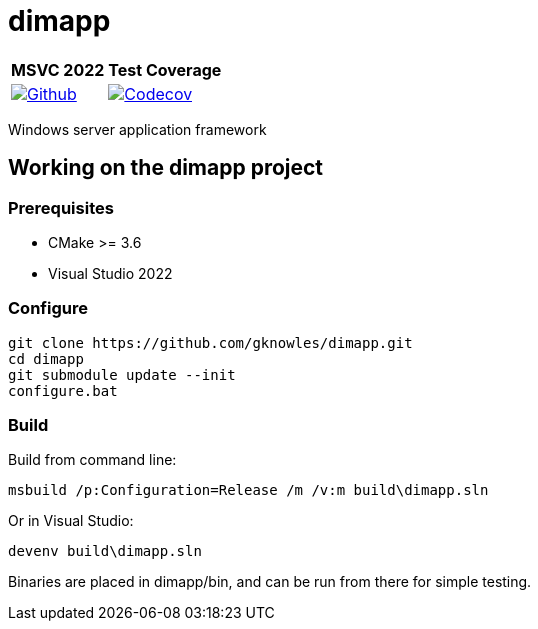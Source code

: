 ////
Copyright Glen Knowles 2016 - 2023.
Distributed under the Boost Software License, Version 1.0.
////

= dimapp
:ci-root: https://github.com/gknowles/dimapp/actions/workflows
:ci-link: {ci-root}/github-build.yml
:ci-badge: image:{ci-root}/github-build.yml/badge.svg

:cov-link: https://codecov.io/gh/gknowles/dimapp
:cov-badge: image:{cov-link}/branch/master/graph/badge.svg?token=AsZbKqf6lA

[%autowidth]
|===
h| MSVC 2022 h| Test Coverage
| {ci-link}[{ci-badge}[Github]]
| {cov-link}[{cov-badge}[Codecov]]
|===

Windows server application framework

== Working on the dimapp project
=== Prerequisites
* CMake >= 3.6
* Visual Studio 2022

=== Configure

[source, shell session]
----
git clone https://github.com/gknowles/dimapp.git
cd dimapp
git submodule update --init
configure.bat
----

=== Build

Build from command line:

[source, shell session]
----
msbuild /p:Configuration=Release /m /v:m build\dimapp.sln
----

Or in Visual Studio:

[source, shell session]
----
devenv build\dimapp.sln
----

Binaries are placed in dimapp/bin, and can be run from there for simple
testing.
